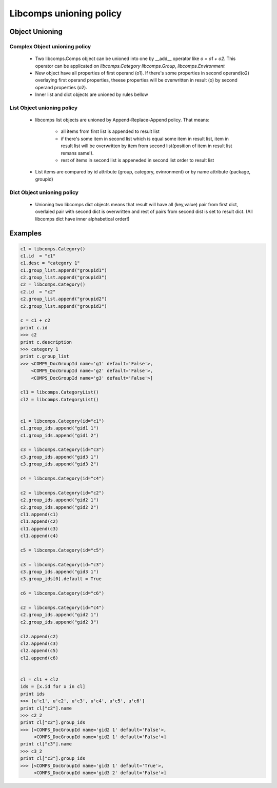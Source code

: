 Libcomps unioning policy
========================

Object Unioning
---------------

Complex Object unioning policy
~~~~~~~~~~~~~~~~~~~~~~~~~~~~~~

    * Two libcomps.Comps object can be unioned into one by __add__ operator
      like `o = o1 + o2`. This operator can be applicated on `libcomps.Category`
      `libcomps.Group`, `libcomps.Environment`

    * New object have all properties of first operand (o1). If there's some
      properties in second operand(o2) overlaying first operand properties,
      theese properties will be overwritten in result (o) by second operand
      properties (o2).

    * Inner list and dict objects are unioned by rules bellow
    
List Object unioning policy
~~~~~~~~~~~~~~~~~~~~~~~~~~~
    * libcomps list objects are unioned by Append-Replace-Append policy. That
      means:

        - all items from first list is appended to result list
        - if there's some item in second list which is equal some item in
          result list, item in result list will be overwritten by item from
          second list(position of item in result list remans same!).
        - rest of items in second list is appeneded in second list order
          to result list
    * List items are compared by id attribute (group, category, evinronment) or
      by name attribute (package, groupid)

Dict Object unioning policy
~~~~~~~~~~~~~~~~~~~~~~~~~~~
   * Unioning two libcomps dict objects means that result will have all
     (key,value) pair from first dict, overlaied pair with second dict is
     overwritten and rest of pairs from second dist is set to result dict.
     (All libcomps dict have inner alphabetical order!)

Examples
--------

.. code-block:: python

   c1 = libcomps.Category()
   c1.id  = "c1"
   c1.desc = "category 1"
   c1.group_list.append("groupid1")
   c2.group_list.append("groupid3")
   c2 = libcomps.Category()
   c2.id  = "c2"
   c2.group_list.append("groupid2")
   c2.group_list.append("groupid3")

   c = c1 + c2
   print c.id
   >>> c2
   print c.description
   >>> category 1
   print c.group_list
   >>> <COMPS_DocGroupId name='g1' default='False'>,
       <COMPS_DocGroupId name='g2' default='False'>,
       <COMPS_DocGroupId name='g3' default='False'>]

   cl1 = libcomps.CategoryList()
   cl2 = libcomps.CategoryList()


   c1 = libcomps.Category(id="c1")
   c1.group_ids.append("gid1 1")
   c1.group_ids.append("gid1 2")

   c3 = libcomps.Category(id="c3")
   c3.group_ids.append("gid3 1")
   c3.group_ids.append("gid3 2")

   c4 = libcomps.Category(id="c4")

   c2 = libcomps.Category(id="c2")
   c2.group_ids.append("gid2 1")
   c2.group_ids.append("gid2 2")
   cl1.append(c1)
   cl1.append(c2)
   cl1.append(c3)
   cl1.append(c4)

   c5 = libcomps.Category(id="c5")

   c3 = libcomps.Category(id="c3")
   c3.group_ids.append("gid3 1")
   c3.group_ids[0].default = True

   c6 = libcomps.Category(id="c6")

   c2 = libcomps.Category(id="c4")
   c2.group_ids.append("gid2 1")
   c2.group_ids.append("gid2 3")

   cl2.append(c2)
   cl2.append(c3)
   cl2.append(c5)
   cl2.append(c6)


   cl = cl1 + cl2
   ids = [x.id for x in cl]
   print ids
   >>> [u'c1', u'c2', u'c3', u'c4', u'c5', u'c6']
   print cl["c2"].name
   >>> c2_2
   print cl["c2"].group_ids
   >>> [<COMPS_DocGroupId name='gid2 1' default='False'>,
        <COMPS_DocGroupId name='gid2 1' default='False'>]
   print cl["c3"].name
   >>> c3_2
   print cl["c3"].group_ids
   >>> [<COMPS_DocGroupId name='gid3 1' default='True'>,
        <COMPS_DocGroupId name='gid3 2' default='False'>]


